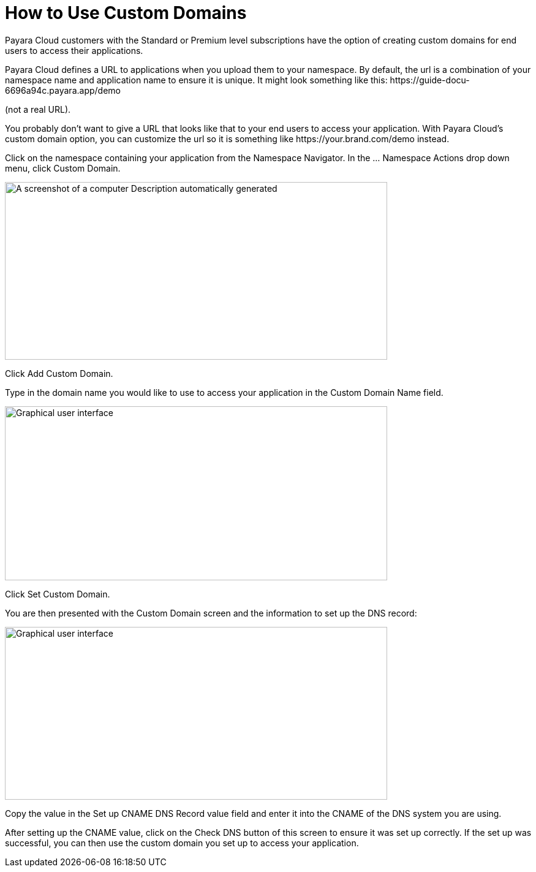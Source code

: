 = How to Use Custom Domains

Payara Cloud customers with the Standard or Premium level subscriptions have the option of creating custom domains for end users to access their applications.

Payara Cloud defines a URL to applications when you upload them to your namespace. By default, the url is a combination of your namespace name and application name to ensure it is unique. It might look something like this: \https://guide-docu-6696a94c.payara.app/demo

(not a real URL).

You probably don’t want to give a URL that looks like that to your end users to access your application. With Payara Cloud’s custom domain option, you can customize the url so it is something like \https://your.brand.com/demo instead.

Click on the namespace containing your application from the Namespace Navigator. In the … Namespace Actions drop down menu, click Custom Domain.

image::image33.png[A screenshot of a computer Description automatically generated,width=624,height=290]

Click Add Custom Domain.

Type in the domain name you would like to use to access your application in the Custom Domain Name field.

image::image34.png[Graphical user interface, application Description automatically generated,width=624,height=284]

Click Set Custom Domain.

You are then presented with the Custom Domain screen and the information to set up the DNS record:

image::image35.png[Graphical user interface, application, Teams Description automatically generated,width=624,height=282]

Copy the value in the Set up CNAME DNS Record value field and enter it into the CNAME of the DNS system you are using.

After setting up the CNAME value, click on the Check DNS button of this screen to ensure it was set up correctly. If the set up was successful, you can then use the custom domain you set up to access your application.
